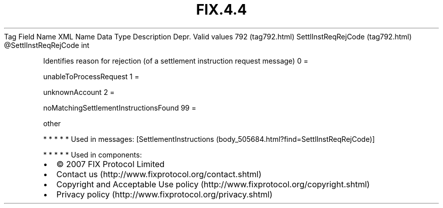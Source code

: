.TH FIX.4.4 "" "" "Tag #792"
Tag
Field Name
XML Name
Data Type
Description
Depr.
Valid values
792 (tag792.html)
SettlInstReqRejCode (tag792.html)
\@SettlInstReqRejCode
int
.PP
Identifies reason for rejection (of a settlement instruction
request message)
0
=
.PP
unableToProcessRequest
1
=
.PP
unknownAccount
2
=
.PP
noMatchingSettlementInstructionsFound
99
=
.PP
other
.PP
   *   *   *   *   *
Used in messages:
[SettlementInstructions (body_505684.html?find=SettlInstReqRejCode)]
.PP
   *   *   *   *   *
Used in components:

.PD 0
.P
.PD

.PP
.PP
.IP \[bu] 2
© 2007 FIX Protocol Limited
.IP \[bu] 2
Contact us (http://www.fixprotocol.org/contact.shtml)
.IP \[bu] 2
Copyright and Acceptable Use policy (http://www.fixprotocol.org/copyright.shtml)
.IP \[bu] 2
Privacy policy (http://www.fixprotocol.org/privacy.shtml)
